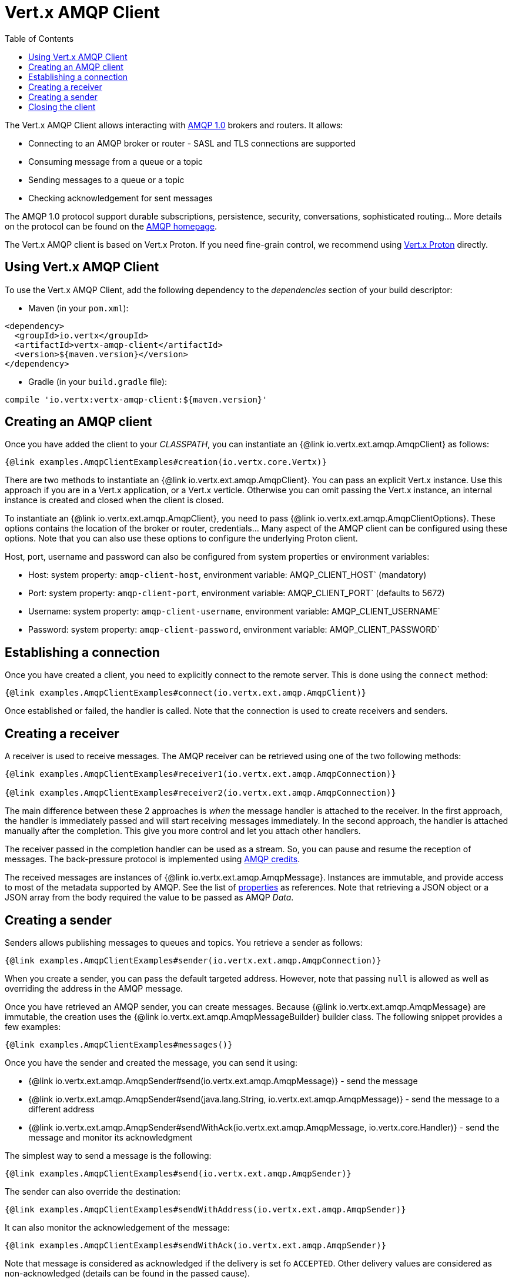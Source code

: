 = Vert.x AMQP Client
:toc: left

The Vert.x AMQP Client allows interacting with https://en.wikipedia.org/wiki/Advanced_Message_Queuing_Protocol[AMQP 1.0]
 brokers and routers. It allows:

* Connecting to an AMQP broker or router - SASL and TLS connections are supported
* Consuming message from a queue or a topic
* Sending messages to a queue or a topic
* Checking acknowledgement for sent messages

The AMQP 1.0 protocol support durable subscriptions, persistence, security, conversations, sophisticated routing... More
 details on the protocol can be found on the https://www.amqp.org/[AMQP homepage].

The Vert.x AMQP client is based on Vert.x Proton. If you need fine-grain control, we recommend using
https://github.com/vert-x3/vertx-proton[Vert.x Proton] directly.

== Using Vert.x AMQP Client

To use the Vert.x AMQP Client, add the following dependency to the _dependencies_ section of your build
descriptor:

* Maven (in your `pom.xml`):

[source,xml,subs="+attributes"]
----
<dependency>
  <groupId>io.vertx</groupId>
  <artifactId>vertx-amqp-client</artifactId>
  <version>${maven.version}</version>
</dependency>
----

* Gradle (in your `build.gradle` file):

[source,groovy,subs="+attributes"]
----
compile 'io.vertx:vertx-amqp-client:${maven.version}'
----

== Creating an AMQP client

Once you have added the client to your _CLASSPATH_, you can instantiate an {@link io.vertx.ext.amqp.AmqpClient} as
follows:

[source,$lang]
----
{@link examples.AmqpClientExamples#creation(io.vertx.core.Vertx)}
----

There are two methods to instantiate an {@link io.vertx.ext.amqp.AmqpClient}. You can pass an explicit Vert.x instance.
Use this approach if you are in a Vert.x application, or a Vert.x verticle. Otherwise you can omit passing the Vert.x
instance, an internal instance is created and closed when the client is closed.

To instantiate an {@link io.vertx.ext.amqp.AmqpClient}, you need to pass {@link io.vertx.ext.amqp.AmqpClientOptions}.
These options contains the location of the broker or router, credentials... Many aspect of the AMQP client can be
configured using these options. Note that you can also use these options to configure the underlying Proton client.

Host, port, username and password can also be configured from system properties or environment variables:

* Host: system property: `amqp-client-host`, environment variable: AMQP_CLIENT_HOST` (mandatory)
* Port: system property: `amqp-client-port`, environment variable: AMQP_CLIENT_PORT` (defaults to 5672)
* Username: system property: `amqp-client-username`, environment variable: AMQP_CLIENT_USERNAME`
* Password: system property: `amqp-client-password`, environment variable: AMQP_CLIENT_PASSWORD`

== Establishing a connection

Once you have created a client, you need to explicitly connect to the remote server. This is done using the `connect`
method:

[source,$lang]
----
{@link examples.AmqpClientExamples#connect(io.vertx.ext.amqp.AmqpClient)}
----

Once established or failed, the handler is called. Note that the connection is used to create receivers and senders.

== Creating a receiver

A receiver is used to receive messages. The AMQP receiver can be retrieved using one of the two following methods:

[source,$lang]
----
{@link examples.AmqpClientExamples#receiver1(io.vertx.ext.amqp.AmqpConnection)}

{@link examples.AmqpClientExamples#receiver2(io.vertx.ext.amqp.AmqpConnection)}
----

The main difference between these 2 approaches is _when_ the message handler is attached to the receiver. In the first
approach, the handler is immediately passed and will start receiving messages immediately. In the second approach, the
handler is attached manually after the completion. This give you more control and let you attach other handlers.

The receiver passed in the completion handler can be used as a stream. So, you can pause and resume the reception of
messages. The back-pressure protocol is implemented using
http://docs.oasis-open.org/amqp/core/v1.0/csprd02/amqp-core-transport-v1.0-csprd02.html#doc-flow-control[AMQP credits].

The received messages are instances of {@link io.vertx.ext.amqp.AmqpMessage}. Instances are immutable, and provide
access to most of the metadata supported by AMQP. See the list of
http://docs.oasis-open.org/amqp/core/v1.0/amqp-core-messaging-v1.0.html#type-properties[properties] as references. Note
that retrieving a JSON object or a JSON array from the body required the value to be passed as AMQP _Data_.

== Creating a sender

Senders allows publishing messages to queues and topics. You retrieve a sender as follows:

[source,$lang]
----
{@link examples.AmqpClientExamples#sender(io.vertx.ext.amqp.AmqpConnection)}
----

When you create a sender, you can pass the default targeted address. However, note that passing `null` is allowed as well
as overriding the address in the AMQP message.

Once you have retrieved an AMQP sender, you can create messages. Because {@link io.vertx.ext.amqp.AmqpMessage} are
immutable, the creation uses the {@link io.vertx.ext.amqp.AmqpMessageBuilder} builder class. The following snippet
provides a few examples:

[source,$lang]
----
{@link examples.AmqpClientExamples#messages()}
----

Once you have the sender and created the message, you can send it using:

* {@link io.vertx.ext.amqp.AmqpSender#send(io.vertx.ext.amqp.AmqpMessage)} - send the message
* {@link io.vertx.ext.amqp.AmqpSender#send(java.lang.String, io.vertx.ext.amqp.AmqpMessage)} - send the message to a different address
* {@link io.vertx.ext.amqp.AmqpSender#sendWithAck(io.vertx.ext.amqp.AmqpMessage, io.vertx.core.Handler)} - send the message and monitor its acknowledgment

The simplest way to send a message is the following:

[source,$lang]
----
{@link examples.AmqpClientExamples#send(io.vertx.ext.amqp.AmqpSender)}
----

The sender can also override the destination:

[source,$lang]
----
{@link examples.AmqpClientExamples#sendWithAddress(io.vertx.ext.amqp.AmqpSender)}
----

It can also monitor the acknowledgement of the message:

[source,$lang]
----
{@link examples.AmqpClientExamples#sendWithAck(io.vertx.ext.amqp.AmqpSender)}
----

Note that message is considered as acknowledged if the delivery is set fo `ACCEPTED`. Other delivery values are considered
as non-acknowledged (details can be found in the passed cause).

The {@link io.vertx.ext.amqp.AmqpSender} can be used as a write stream. The flow control is implemented using AMQP credits.

== Closing the client

Once you are done with a connection receiver or sender, you should close them using the `close` method. Closing a
connection, closes all created receivers and senders.

Once the client is not used anymore, you must also close it. It would close all opened connections, and as a consequences
receivers and senders.

